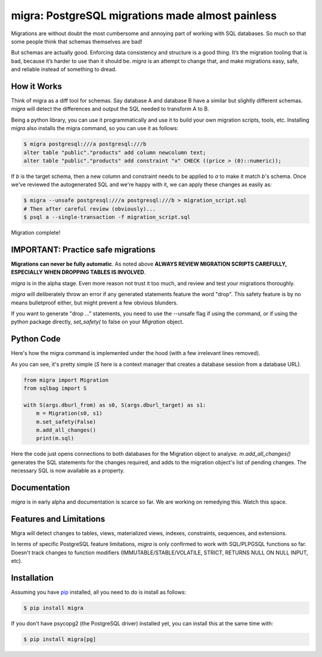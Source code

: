 migra: PostgreSQL migrations made almost painless
=================================================

Migrations are without doubt the most cumbersome and annoying part of working with SQL databases. So much so that some people think that schemas themselves are bad!

But schemas are actually good. Enforcing data consistency and structure is a good thing. It’s the migration tooling that is bad, because it’s harder to use than it should be. `migra` is an attempt to change that, and make migrations easy, safe, and reliable instead of something to dread.


How it Works
------------

Think of migra as a diff tool for schemas. Say database A and database B have a similar but slightly different schemas. `migra` will detect the differences and output the SQL needed to transform A to B.

Being a python library, you can use it programmatically and use it to build your own migration scripts, tools, etc. Installing `migra` also installs the migra command, so you can use it as follows:

.. code-block:: shell

    $ migra postgresql:///a postgresql:///b
    alter table "public"."products" add column newcolumn text;
    alter table "public"."products" add constraint "x" CHECK ((price > (0)::numeric));

If *b* is the target schema, then a new column and constraint needs to be applied to *a* to make it match *b*'s schema. Once we've reviewed the autogenerated SQL and we're happy with it, we can apply these changes as easily as:

.. code-block:: shell

    $ migra --unsafe postgresql:///a postgresql:///b > migration_script.sql
    # Then after careful review (obviously)...
    $ psql a --single-transaction -f migration_script.sql

Migration complete!


IMPORTANT: Practice safe migrations
-----------------------------------

**Migrations can never be fully automatic**. As noted above **ALWAYS REVIEW MIGRATION SCRIPTS CAREFULLY, ESPECIALLY WHEN DROPPING TABLES IS INVOLVED**.

`migra` is in the alpha stage. Even more reason not trust it too much, and review and test your migrations thoroughly.

`migra` will deliberately throw an error if any generated statements feature the word "drop". This safety feature is by no means bulletproof either, but might prevent a few obvious blunders.

If you want to generate "drop ..." statements, you need to use the --unsafe flag if using the command, or if using the python package directly, `set_safety(` to false on your `Migration` object.


Python Code
-----------

Here's how the migra command is implemented under the hood (with a few irrelevant lines removed).

As you can see, it's pretty simple (`S` here is a context manager that creates a database session from a database URL).

.. code-block:: python

    from migra import Migration
    from sqlbag import S

    with S(args.dburl_from) as s0, S(args.dburl_target) as s1:
        m = Migration(s0, s1)
        m.set_safety(False)
        m.add_all_changes()
        print(m.sql)

Here the code just opens connections to both databases for the Migration object to analyse. `m.add_all_changes()` generates the SQL statements for the changes required, and adds to the migration object's list of pending changes. The necessary SQL is now available as a property.


Documentation
-------------

`migra` is in early alpha and documentation is scarce so far. We are working on remedying this. Watch this space.


Features and Limitations
-----------

Migra will detect changes to tables, views, materialized views, indexes, constraints, sequences, and extensions.

In terms of specific PostgreSQL feature limitations, `migra` is only confirmed to work with SQL/PLPGSQL functions so far. Doesn't track changes to function modifiers (IMMUTABLE/STABLE/VOLATILE, STRICT, RETURNS NULL ON NULL INPUT, etc).


Installation
------------

Assuming you have `pip <https://pip.pypa.io>`_ installed, all you need to do is install as follows:

.. code-block:: shell

    $ pip install migra

If you don't have psycopg2 (the PostgreSQL driver) installed yet, you can install this at the same time with:

.. code-block:: shell

    $ pip install migra[pg]

